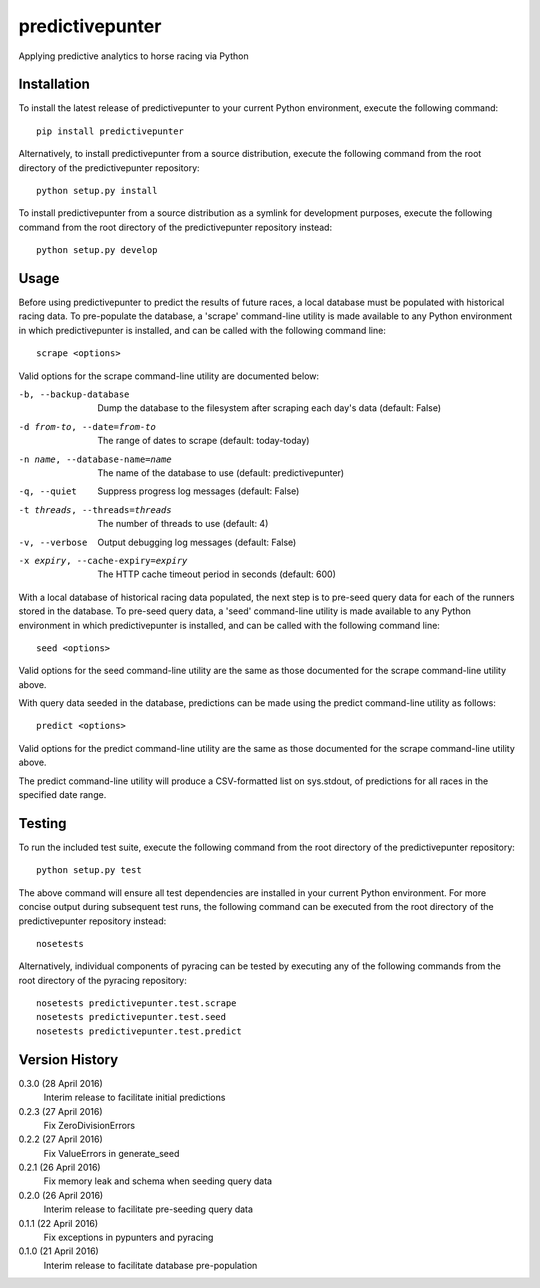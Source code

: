 predictivepunter
================

Applying predictive analytics to horse racing via Python


Installation
------------

To install the latest release of predictivepunter to your current Python environment, execute the following command::

	pip install predictivepunter

Alternatively, to install predictivepunter from a source distribution, execute the following command from the root directory of the predictivepunter repository::

	python setup.py install

To install predictivepunter from a source distribution as a symlink for development purposes, execute the following command from the root directory of the predictivepunter repository instead::

	python setup.py develop


Usage
-----

Before using predictivepunter to predict the results of future races, a local database must be populated with historical racing data. To pre-populate the database, a 'scrape' command-line utility is made available to any Python environment in which predictivepunter is installed, and can be called with the following command line::

	scrape <options>

Valid options for the scrape command-line utility are documented below:

-b, --backup-database             Dump the database to the filesystem after scraping each day's data (default: False)
-d from-to, --date=from-to        The range of dates to scrape (default: today-today)
-n name, --database-name=name     The name of the database to use (default: predictivepunter)
-q, --quiet                       Suppress progress log messages (default: False)
-t threads, --threads=threads     The number of threads to use (default: 4)
-v, --verbose                     Output debugging log messages (default: False)
-x expiry, --cache-expiry=expiry  The HTTP cache timeout period in seconds (default: 600)

With a local database of historical racing data populated, the next step is to pre-seed query data for each of the runners stored in the database. To pre-seed query data, a 'seed' command-line utility is made available to any Python environment in which predictivepunter is installed, and can be called with the following command line::

	seed <options>

Valid options for the seed command-line utility are the same as those documented for the scrape command-line utility above.

With query data seeded in the database, predictions can be made using the predict command-line utility as follows::

	predict <options>

Valid options for the predict command-line utility are the same as those documented for the scrape command-line utility above.

The predict command-line utility will produce a CSV-formatted list on sys.stdout, of predictions for all races in the specified date range.


Testing
-------

To run the included test suite, execute the following command from the root directory of the predictivepunter repository::

	python setup.py test

The above command will ensure all test dependencies are installed in your current Python environment. For more concise output during subsequent test runs, the following command can be executed from the root directory of the predictivepunter repository instead::

	nosetests

Alternatively, individual components of pyracing can be tested by executing any of the following commands from the root directory of the pyracing repository::

	nosetests predictivepunter.test.scrape
	nosetests predictivepunter.test.seed
	nosetests predictivepunter.test.predict


Version History
---------------

0.3.0 (28 April 2016)
	Interim release to facilitate initial predictions

0.2.3 (27 April 2016)
	Fix ZeroDivisionErrors

0.2.2 (27 April 2016)
	Fix ValueErrors in generate_seed

0.2.1 (26 April 2016)
	Fix memory leak and schema when seeding query data

0.2.0 (26 April 2016)
	Interim release to facilitate pre-seeding query data

0.1.1 (22 April 2016)
	Fix exceptions in pypunters and pyracing

0.1.0 (21 April 2016)
	Interim release to facilitate database pre-population
